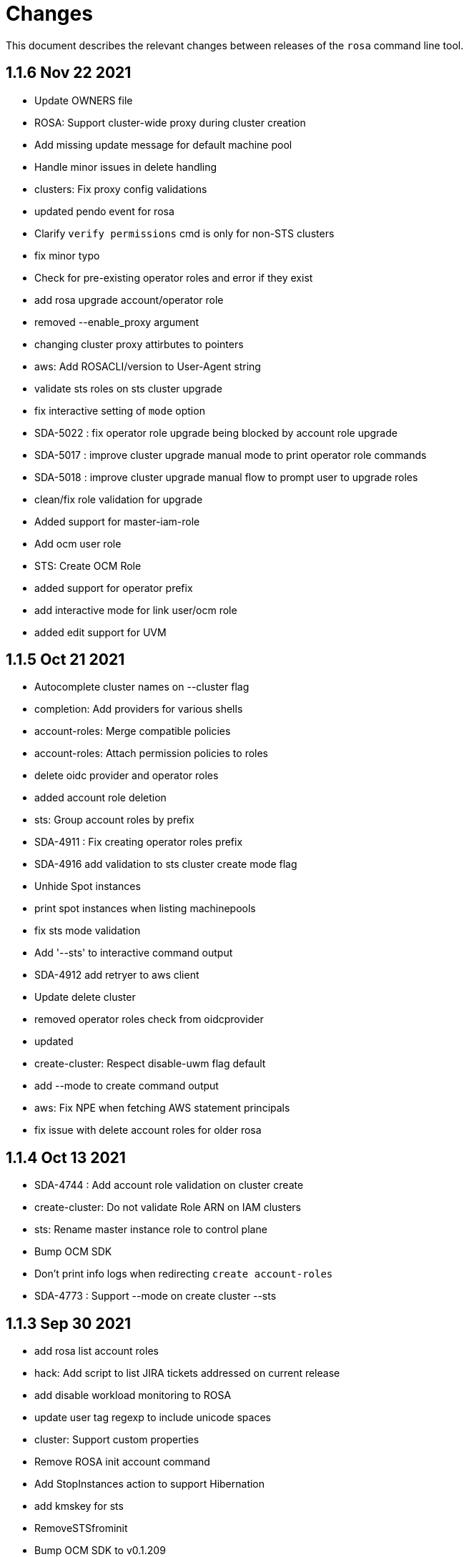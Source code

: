 = Changes

This document describes the relevant changes between releases of the `rosa` command line tool.

== 1.1.6 Nov 22 2021

- Update OWNERS file
- ROSA: Support cluster-wide proxy during cluster creation
- Add missing update message for default machine pool
- Handle minor issues in delete handling
- clusters: Fix proxy config validations
- updated pendo event for rosa
- Clarify `verify permissions` cmd is only for non-STS clusters
- fix minor typo
- Check for pre-existing operator roles and error if they exist
- add rosa upgrade account/operator role
- removed --enable_proxy argument
- changing cluster proxy attirbutes to pointers
- aws: Add ROSACLI/version to User-Agent string
- validate sts roles on sts cluster upgrade
- fix interactive setting of `mode` option
- SDA-5022 : fix operator role upgrade being blocked by account role upgrade
- SDA-5017 : improve cluster upgrade manual mode to print operator role commands
- SDA-5018 : improve cluster upgrade manual flow to prompt user to upgrade roles
- clean/fix role validation for upgrade
- Added support for master-iam-role
- Add ocm user role
- STS: Create OCM Role
- added support for operator prefix
- add interactive mode for link user/ocm role
- added edit support for UVM

== 1.1.5 Oct 21 2021

- Autocomplete cluster names on --cluster flag
- completion: Add providers for various shells
- account-roles: Merge compatible policies
- account-roles: Attach permission policies to roles
- delete oidc provider and operator roles
- added account role deletion
- sts: Group account roles by prefix
- SDA-4911 : Fix creating operator roles prefix
- SDA-4916 add validation to sts cluster create mode flag
- Unhide Spot instances
- print spot instances when listing machinepools
- fix sts mode validation
- Add '--sts' to interactive command output
- SDA-4912 add retryer to aws client
- Update delete cluster
- removed operator roles check from oidcprovider
- updated
- create-cluster: Respect disable-uwm flag default
- add --mode to create command output
- aws: Fix NPE when fetching AWS statement principals
- fix issue with delete account roles for older rosa

== 1.1.4 Oct 13 2021

- SDA-4744 : Add account role validation on cluster create
- create-cluster: Do not validate Role ARN on IAM clusters
- sts: Rename master instance role to control plane
- Bump OCM SDK
- Don't print info logs when redirecting `create account-roles`
- SDA-4773 : Support --mode on create cluster --sts

== 1.1.3 Sep 30 2021

- add rosa list account roles
- hack: Add script to list JIRA tickets addressed on current release
- add disable workload monitoring to ROSA
- update user tag regexp to include unicode spaces
- cluster: Support custom properties
- Remove ROSA init account command
- Add StopInstances action to support Hibernation
- add kmskey for sts
- RemoveSTSfrominit
- Bump OCM SDK to v0.1.209
- aws: Silently ignore AccessDenied errors when validating resources
- SDA-4829 update getThumbprints to use http package instead of tls
- policies: Allow compatible policies to create clusters

== 1.1.2 Sep 1 2021

- add check and prompt for required true addon parameters
- create-cluster: Allow setting --output flag
- idp: Allow empty URL and CA Path in interactive mode
- create: Return error when request fails
- permissions-boundary: Fix help and error messages
- fix broken links
- create-cluster: Ensure operator roles are unique
- create-cluster: Replace account role ARNs with account roles prefix
- create-cluster: Add STS flag
- create-cluster: Use AWS Tags to find pre-configured account roles
- create-cluster: Remove account roles prefix flag
- Add validation to user tags
- use default version on create account-roles
- create-cluster: Force AWS PrivateLink for private STS clusters
- logs: Suppress spinner on non-terminal output

== 1.1.1 Aug 20 2021

- hack: Fix query to fetch changelog
- create-operatorroles: Fix prefix prompt text
- create-cluster: Validate operator roles prefix
- Fix validation of spot max price
- confirm: Add confirmation prompt with default of 'Y'
- create-cluster: Remove etcd encryption from interactive mode
- config: Use standard config path for ocm.json
- events: Track mode for AWS resource creation
- scp-policy: Remove optional policy checks
- scp-policy: Update to minimum required SCP
- Update OWNERS file
- logs: Exit once done watching logs
- Add customer managed key for rosa cluster
- interactive: Provide real-time validators
- create-accountroles: Use interactive validators
- create-cluster: Use interactive validators
- create-idp: Use interactive validators
- create-machinepool: Use interactive validators
- create-operatorroles: Use interactive validators
- Add jhernand to reviewer list
- Bump OCM SDK version to v0.1.199
- Bump golang version to 1.15
- reporter: Determine whether output is meant for terminal
- interactive: Add validator for CIDRs
- interactive: Add validators for labels and taints
- interactive: Ensure regexp validation allows empty values
- interactive: Add validator for host prefix
- aws: Allow creating roles with permissions boundary
- logs-install: Do not redact install log output
- region: Move flag up a level
- updated error message

== 1.1.0 Jul 30 2021

- confirm: Move to interactive package
- properties: Move to separate package
- cluster: Move to ocm package
- ocm: Move all OCM API wrappers to ocm package
- ocm: Split resources into files
- ocm: Refactor OCM client code
- ocm: Do not expose internal API structure
- add etcd-encryption flag to buildCommand
- ocm: Bump SDK version
- ocm: Bump SDK version
- aws: Filter clusters by AWS account ID
- output: Add flag for JSON and YAML output
- Add region tag for older versions
- There is no "user" anymore
- Added hibernation and resume support to rosa cli
- hack: Add directory with development scripts
- Update cmd/create/idp/cmd.go
- output: Ensure that JSON output for empty arrays looks correct
- reporter: Send WARN output to STDERR
- aws: Refactor AWS client code
- init: Replace --delete-stack flag with --delete
- init: Confirm delete operation
- create: Add new account-roles resource
- vendor: Update AWS SDK
- account-roles: Add tags to AWS resources
- init: Add 'account' to init command
- login: Provide a way to externally call command
- accountroles: Output Role ARN once created
- Update URLs for upcoming move to console.redhat.com
- reattempt login in case of sso outage
- Reduce EBS quota checks
- create: Add operator-roles command
- ocm: Find cluster by external ID
- Report all insufficient quotas
- create: Add oidc-provider command
- create-cluster: Update help text for etcd encryption
- create-cluster: Automatically populate operator IAM roles
- account-roles: Output sample create cluster command
- bump ocm-sdk v0.1.197
- update get addon parameters to use addon-inquiries request
- Validate operator roles exist
- verify-permissions: Add user-friendly error
- aws: Add input validation for role names
- create-oidcprovider: Fix help text for mode flag
- create-oidcprovider: Verify if OIDC Provider already exists
- mode: Error out when using invalid mode
- account-roles: Ensure that roles and policies can be upgraded
- Add support for machine pool spot instances
- Hide spot instance flags
- list-machinepool: Fix spot instance decimal representation
- roles: Update trust policy
- create-cluster: Ensure all role ARNs are required
- clusters: Ensure blocking pending clusters are non-STS
- create-operatorroles: Auto-find policies for roles
- create-operatorroles: Prompt user to create policies
- account-roles: Add permissions required for PrivateLink

== 1.0.9 Jun 15 2021

- Add Priya to reviewers list
- describe: Display STS configuration
- versions: Ensure versions with STS support
- create: Add missing flags to re-create script
- lint: Remove interfacer linter
- sts: Ensure operator IAM roles
- Added quota validation for listing instance types
- Add option to enable etcd encryption

== 1.0.8 Jun 2 2021

- Added SSO Validation
- Removed default region from CloudFormation stack check
- verify: Include note about quota limitations
- Disable IAM user checks for STS
- Added wait for accountclaims to get ready
- Fix tests with missing TagUser call
- Increase golangci timeout to 5 minutes
- Added new rosa list instance-types api
- Support STS users (#351)
- sts: Normalize instace role parameters
- sts: Expose all flags
- sts: Ensure interactive mode for STS credentials without role ARN
- sts: Add support role ARN attribute

== 1.0.7 May 20 2021

- Allow setting 0 replicas to autoscaling machine pool (Not default)
- Updated the details link
- Added custom IAM Roles
- Remove default region
- describe: Display description during Pending state

== 1.0.6 May 12 2021

- Enable PrivateLink on clusters
- PrivateLink: Hide references to PrivateLink
- Correctly use the --disable-scp-checks parameter when supplied to init command
- Add support for STS clusters
- describe: Output OIDC Endpoint URL if available

== 1.0.5 Apr 16 2021

- init: Use correct region instead of default

== 1.0.4 Apr 7 2021

- aws: Log event when creating client with STS credentials

== 1.0.3 Apr 6 2021

- aws: Enable skip SCP check on init
- ocm-sdk-go: Bump version
- init: Track ad-hoc authenticated events

== 1.0.2 Mar 25 2021

- addons: Error when editing non-editable parameters
- describe: Remove instance type
- logs: Display logs when cluster is in error state
- errors: Display legal terms URL
- logs: Filter out misleading output
- delete: Fix example command
- describe: Fix command help example
- aws: Add helpful error message when using STS credentials
- logs: Redact KUBECONFIG line

== 1.0.1 Mar 18 2021

- arguments: Parse help flag when overriding flag parsing
- revoke: Fix example and help text
- grant: Remove unnecessary interactive flag
- addons: When setting CLI params skip unset values
- upgrade: Display expected format in error
- addons: Display availability

== 1.0.0 Mar 16 2021

- addons: Allow editing of addon parameters
- addons: Accept numeric parameters as floats
- upgrade: Display datetime format in error output
- upgrade: Display upgrade state whenever showing existing upgrades
- login: Update URL for integration environment
- addons: Allow installation parameters in CLI
- ingress: Better message when deleting non-existent ingress
- versions: Align version list with cluster creation
- Add missing region flags
- idp: Allow schema-less hosted domains on Google IDP
- addons: Disallow editing addons without parameters
- addons: Disallow editing params of a non-ready addon
- addons: Use integer for numeric params
- logs: Report better errors for incompatible installation states
- machinepools: Display default machine pool as Default
- clusters: Remove count flag
- machinepools: Allow editing labels and taints
- addons: Check existence of addon installation before installing
- addons: Send empty string when CIDR is nil
- machinepool: Skip autoscaling prompt when setting replicas
- machinepool: Error out on invalid min-replica
- cluster-admin: Format the success message
- flags: Fix description of cluster flags
- edit-cluster: Skip interactive mode if any flag is set
- login: Print link to get new token on expired session
- flag: Remove unnecessary flags
- interactive: Remove flag from global create
- addons: Enforce interactive mode if required params are missing
- version: Align sort with OCM version list
- users: Disallow grant and revoke on cluster-admin
- describe: Add cluster network configuration

== 0.1.10 Feb 24 2021

- arguments: Move region and profile flags
- addon: Validation message should show parameter name
- describe: Display total worker nodes across all machine pools
- describe: Fix text capitalization
- Add region flag to list cmd
- Rebuild docs on list cluster command
- addons: Use quota_cost to determine compatibility
- Remove vendor dir from linter
- addons: Filter list of addons to those compatible with ROSA
- addons: Verify compatibility of addons on cluster
- interactive: Ensure that required inputs are same type as non-required
- docs: Remove from repo and refer users to official docs
- docs: Update copyright year for man pages

== 0.1.9 Feb 18 2021

- go: Use vendor directory

== 0.1.8 Feb 17 2021

- Remove asset build dependency
- cmd: Fix programmatically-run commands
- init: Fix empty flavour when validating cluster creation
- Fix Makefile build command
- cmd: Use Run instead of PreRun
- upgrade: Validate node drain grace period
- upgrades: Fix list of recommendations

== 0.1.7 Feb 16 2021

- fix example
- Align command with auto-generated docs
- machinepools: Fix doc typos
- machinepools: Fix default taints in interactive mode
- upgrade: Ensure interactive mode for schedule
- upgrade: Display explicit values in grace period help
- upgrade: Specify UTC for schedule time
- Trim user-provided machine-friendly names
- ocm-sdk: Update version
- addons: Fix parameter defaults in interactive prompt
- interactive: Output command to rerun cluster creation
- cluster: Remove suggestion to run init
- user: Avoid calling API after failed validation
- google: Only force interactive mode when necessary
- idp: Validate mapping method input
- Show success message on write operations
- args: Clean up argument and flag requirements
- Cleaning up some leftover obsolete code from autoscaling PR
- cluster: Add hidden flag to set cluster flavour
- cluster: Allow the creation of fake clusters
- cluster: Use correct privacy flag on describe
- Fix go-bindata command and downgrade go version

== 0.1.6 Jan 20 2021

- cluster-admins: Remove explicit enable
- machines: Sort machine types by CPU cores
- add multi-az status to describe
- init: Use explicit login flag checks

== 0.1.5 Jan 15 2021

- Require min/max replicas on interactive mode iff existing machinepool autoscaling is disabled
- addon: Support addon uninstallation form cluster
- addons: Support add-on installation parameters
- add openshift version to describe output

== 0.1.4 Jan 6 2021

- Adding Orange team members to OWNERS file
- Update OWNERS
- aws: Advise user to run init for failed credentials
- init: Advise user to run init for failed credentials
- user: Determine if user exists before revoking
- rosa: Rename repository from moactl to rosa
- create-cluster: Set default version
- multi-az: Validate that compute nodes are multiple of 3
- login: Hide 'env' parameter
- cluster: Show warnings when user makes cluster private
- replicas: Fix local validation for worker nodes and machinepool replicas
- describe-cluster: Display scheduled upgrades
- login: Add link to retrieve tokens
- Disable `maligned` linter
- Fix formatting and add generated docs
- Add autoscaling support
- addons: Enable all commands
- addons: Use install command instead of create
- addons: Allow listing of all available addons

== 0.1.3 Dec 4 2020

- create: Ask user before showing subnets
- Dont ignore subnets from command line args if provided
- [rosa create cluster] Verify provided subnets for Existing VPC exist in AWS
- Remove paid AMI flag and finalize ROSA transition
- add taints to machinepool commands
- upgrades: Allow scheduling, listing, canceling cluster upgrades

== 0.1.2 Nov 24 2020

- Remove API ingress when listing ingress
- idp: Always use interactive mode on unset required flags
- Added Confirmation option for default network parameters
- Update implementation to include the default values in the interactive mode only
- Enabling Interactive mode if no arguments specified
- machinepool: Fix interactive mode
- Add support for existing VPC
- [rosa create cluster] Return more clear error message when no versions are found.

== 0.1.1 Nov 5 2020

- refactor(init): verify permissions for osdccsadmin using ValidateSCP
- machinepools: Support full CRUD operations for machine pools
- Added validation for name
- Added Details Page Link
- machinepool: Allow managing 'default' machinepool
- Rotate osdCcsAdmin credentails on creation of each cluster (#118)

== 0.1.0 Oct 30 2020

- admin: Rename IDP to Cluster-Admin
- ingress: Enable interactive mode
- Red Hat OpenShift Service on AWS
- Remove shard info from describe cluster
- roles: Update flow to use grant and revoke

== 0.0.16 Oct 22 2020

- Add tags to template, not working
- Add Check Admin User function, and add tests to verify
- Added Display Name and Domain name to describe
- errors: Fall back to full error message
- cluster: Fail name check before calling API
- aws: Check region after profile credentials have been validated
- admin: Advise user to store password securely
- addressing vkareh review
- Fix idp name generation
- Adressing code review items
- describe-cluster: Display Provision Shard if available
- openid: Always show help text for claims
- users: Do not show cluster-admin user
- ccs: Ensure CCS is enabled before asking to disable SCP checks
- edit-cluster: Fallback to interactive mode
- aws: Default to free AMI

== 0.0.15 Oct 15 2020
- init: Ensure osdCcsAdmin exists before attempting cluster dry-run
- github: Provide guidance on using GitHub organizations when creating IdP
- logs: Show example command for install logs
- idp-google: Make hosted_domain required unless mapping method is lookup
- idp: Provide help link for mapping method
- idp: Allow insecure connections on LDAP IdP
- idp: Add extra scopes to OpenID IdP
- ocm: Keep error opIds and codes behind debug flag
- aws: Allow using AWS_PROFILE env var
- htpasswd: Add admin resource to login to cluster
- nodes: Bring the default number of nodes down
- cluster: Default to using paid AMI
- cluster: Add flag to disable SCP checks
- Init test cluster name to less than 15 char

== 0.0.14 Oct 8 2020

- idp: Add support for certificate bundles
- Added New Error Message Implementation
- Updated OCM SDK version
- idp: Add support for GitLab
- create-cluster: Add --dry-run flag
- init: Simulate cluster creation
- Makefile: only download go-bindata when not available
- Move main.go to moactl directory, add make install target

== 0.0.13 Sep 30 2020

- Add Provision Type and Reason for error cluster
- Review Comments
- Fixed lint and reverted wrong line
- idp: Warn the user that it will take about 1 minute to add IdP
- aws: Add support for AWS profiles
- logs: Improve warnings when cluster is pending
- Adding validations to cluster create command
- remove validations from create command
- aws: Split configuration to ensure early failure

== 0.0.12 Sep 24 2020

- README: Update based on output of newer commands
- Added Detailed Granular Status to match with ocm UI
- verify-quota: Check for only 100 vCPU

== 0.0.11 Sep 22 2020

- verify-oc: Only warn when oc client missing
- verify-quota: Avoid nil pointer dereferencing
- versions: Use OpenShift versions that have MOA marketplace images
- create-cluster: Allow selective override of the paid AMI
- Correct typos and incorrect commands in README
- Update README.md
- versions: Expose channel-group
- Use OCM SDK to get token expiration

== 0.0.10 Sep 14 2020

- reporter: Do not use colors on Windows
- list-versions: Add command to list enabled versions
- logs: Add progress indicator when waiting for logs
- verify-permissions: Do not check ViewBilling policy
- Add 'Channel Group' attribute to 'moactl describe cluster'
- tests: Fix expected text comparison
- Use default region for CloudFormation stack
- login: Ensure token is required
- refactor(create): add credential check for osdCcsAdmin when cluster starts to be created
- Added Timestamp to created date
- versions: Allow querying for channel-groups

== 0.0.9 Aug 27 2020

- AWS Rate limiting: Limit number of retries for API calls
- Prow: Add OWNERS file and pieces to support prow

== 0.0.8 Aug 27 2020

- verify-oc: Ensure no output on error

== 0.0.7 Aug 26 2020

- create-cluster: List regions using user AWS creds
- list-regions: Add command to list available regions
- create-cluster: Ensure region is set when creating AWS client
- logs: Change how SDK logs are propagated
- verify-oc: Do not error out on invalid version

== 0.0.6 Aug 13 2020

- create-cluster: Set compute node defaults based on AZ
- create-idp: Allow user to specify IdP name
- addons: Add list and describe commands for add-ons
- addons: Direct the user to check add-on status after install
- aws: Return error if using root account
- improve moactl verify quota error messages
- Check cloudformation stack exists
- Add tests for EnsureOsdCcsAdminUser
- create-cluster: Deprecate --name in favor of --cluster-name
- describe-cluster: Show AWS account ID used to create cluster
- fix long line
- Change from ginkgo to to go test
- logs: Make command more intuitive
- logs: Update SDK client
- logs: Add uninstall logs
- logs: Add separate install/uninstall logs
- logs: Update API endpoints
- interactive: Fix function call from broken dependency
- addons: Remove global list of add-ons
- delete-user: Fix confirmation output
- verify: Add command to verify OpenShift client tools
- download: Add command to download openshift-client tools
- create-cluster: Allow user to watch cluster installation logs
- delete-cluster: Allow user to watch cluster uninstallation logs
- create-cluster: Describe cluster automatically after creation
- logs: Detach logs once operation is complete
- logs: Fix help text
- addons: Hide addons until it's feature-complete
- addons: Confirm add-on installation
- Added Detailed Error Message for Throttling

== 0.0.5 Jul 21 2020

- README: updates from second moa hackday
- Don't validate AWS Organization List Policies
- Validate permissions in the AWS client region
- Validate only permissions in the OSD SCP policy document

== 0.0.4 Jul 20 2020

- README: update adding IDP section
- docs: link to aws scp doc
- GitHub IdP: Change label name for Hostname
- interactive: Display optional marker for non-required fields
- delete: Confirm operation
- README: adding a tldr section to quickstart
- create-idp: Fallback to interactive mode
- addons: Compare quota correctly to display available add-ons
- README: updates to the quickstart
- README: add moactl logs example
- README: add sentence describing whoami
- README: add whoami

== 0.0.3 Jul 6 2020

- logger: Define CreateLoggerOrExit
- cmd: Switch to use CreateLoggerOrExit
- whoami: Use Create[Reporter|Logger]OrExit
- Add golangci version for CI
- Custom cluster properties.
- AWS Region: Allow passing --region to verify and init commands
- linter: Fix small linter issues
- interactive: Add interactive flag to create
- interactive: Add interactive mode to edit cluster
- interactive: Add interactive flag to create idp
- create-idp: Add interactive mode to LDAP
- create-idp: Add interactive mode to OpenID
- create-idp: Fix linter errors
- create-idp: Make client-id a non-password field
- addons: Add list and create commands for add-ons
- adding quickstart
- Add support for Windows binary build

== 0.0.2 Jun 5 2020

- login: Update token URL
- errors: Expand error messages
- linter: Fix unnecessary conversion
- create-cluster: Track version of moactl used for cluster creation
- whoami: Prefix output with source API
- logs: Allow the use of --cluster as identifier
- cmd: Switch to use CreateReporterOrExit
- reporter: Define CreateReporterOrExit
- whoami: Fallback to JWT for account data
- whoami: Add command to display account information
- ocm: Get arbitrary token data
- linter: Add golangci-lint configuration and fix all lint warnings
- cluster: Allow the use of --cluster as identifier
- list-user: Check cluster_admin_enabled before listing cluster-admins
- idp: Fix command help after creating IdP
- Limit API retires and set minimum throttle delay between reties

== 0.0.1 May 27 2020

Initial pre-release of moactl. Contains the following commands:

- completion  Generates bash completion scripts
- create      Create a resource from stdin
- delete      Delete a specific resource
- describe    Show details of a specific resource
- edit        Edit a specific resource
- help        Help about any command
- init        Applies templates to support Managed OpenShift on AWS clusters
- list        List all resources of a specific type
- login       Log in to your Red Hat account
- logout      Log out
- logs        Show logs of a specific resource
- verify      Verify resources are configured correctly for cluster install
- version     Prints the version of the tool
